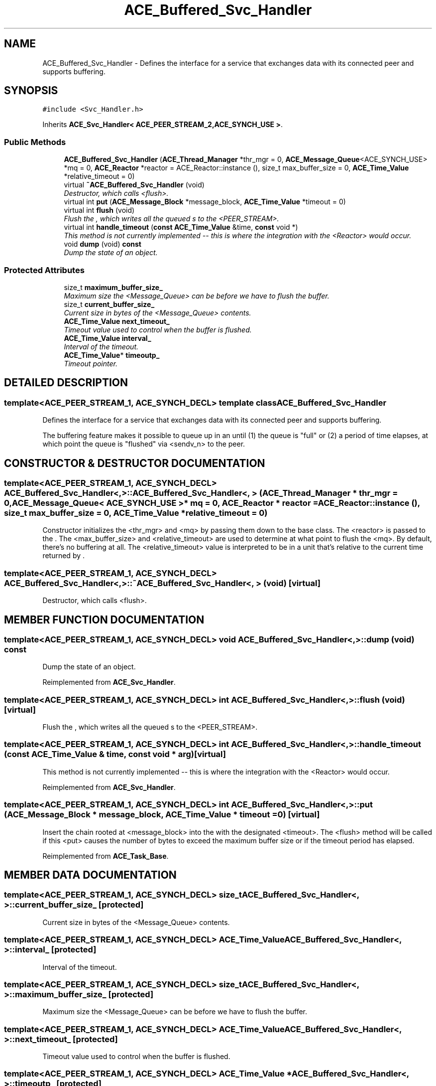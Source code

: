 .TH ACE_Buffered_Svc_Handler 3 "5 Oct 2001" "ACE" \" -*- nroff -*-
.ad l
.nh
.SH NAME
ACE_Buffered_Svc_Handler \- Defines the interface for a service that exchanges data with its connected peer and supports buffering. 
.SH SYNOPSIS
.br
.PP
\fC#include <Svc_Handler.h>\fR
.PP
Inherits \fBACE_Svc_Handler< ACE_PEER_STREAM_2,ACE_SYNCH_USE >\fR.
.PP
.SS Public Methods

.in +1c
.ti -1c
.RI "\fBACE_Buffered_Svc_Handler\fR (\fBACE_Thread_Manager\fR *thr_mgr = 0, \fBACE_Message_Queue\fR<ACE_SYNCH_USE> *mq = 0, \fBACE_Reactor\fR *reactor = ACE_Reactor::instance (), size_t max_buffer_size = 0, \fBACE_Time_Value\fR *relative_timeout = 0)"
.br
.ti -1c
.RI "virtual \fB~ACE_Buffered_Svc_Handler\fR (void)"
.br
.RI "\fIDestructor, which calls <flush>.\fR"
.ti -1c
.RI "virtual int \fBput\fR (\fBACE_Message_Block\fR *message_block, \fBACE_Time_Value\fR *timeout = 0)"
.br
.ti -1c
.RI "virtual int \fBflush\fR (void)"
.br
.RI "\fIFlush the , which writes all the queued s to the <PEER_STREAM>.\fR"
.ti -1c
.RI "virtual int \fBhandle_timeout\fR (\fBconst\fR \fBACE_Time_Value\fR &time, \fBconst\fR void *)"
.br
.RI "\fIThis method is not currently implemented -- this is where the integration with the <Reactor> would occur.\fR"
.ti -1c
.RI "void \fBdump\fR (void) \fBconst\fR"
.br
.RI "\fIDump the state of an object.\fR"
.in -1c
.SS Protected Attributes

.in +1c
.ti -1c
.RI "size_t \fBmaximum_buffer_size_\fR"
.br
.RI "\fIMaximum size the <Message_Queue> can be before we have to flush the buffer.\fR"
.ti -1c
.RI "size_t \fBcurrent_buffer_size_\fR"
.br
.RI "\fICurrent size in bytes of the <Message_Queue> contents.\fR"
.ti -1c
.RI "\fBACE_Time_Value\fR \fBnext_timeout_\fR"
.br
.RI "\fITimeout value used to control when the buffer is flushed.\fR"
.ti -1c
.RI "\fBACE_Time_Value\fR \fBinterval_\fR"
.br
.RI "\fIInterval of the timeout.\fR"
.ti -1c
.RI "\fBACE_Time_Value\fR* \fBtimeoutp_\fR"
.br
.RI "\fITimeout pointer.\fR"
.in -1c
.SH DETAILED DESCRIPTION
.PP 

.SS template<ACE_PEER_STREAM_1, ACE_SYNCH_DECL>  template class ACE_Buffered_Svc_Handler
Defines the interface for a service that exchanges data with its connected peer and supports buffering.
.PP
.PP
 The buffering feature makes it possible to queue up  in an  until (1) the queue is "full" or (2) a period of time elapses, at which point the queue is "flushed" via <sendv_n> to the peer. 
.PP
.SH CONSTRUCTOR & DESTRUCTOR DOCUMENTATION
.PP 
.SS template<ACE_PEER_STREAM_1, ACE_SYNCH_DECL> ACE_Buffered_Svc_Handler<, >::ACE_Buffered_Svc_Handler<, > (\fBACE_Thread_Manager\fR * thr_mgr = 0, \fBACE_Message_Queue\fR< ACE_SYNCH_USE >* mq = 0, \fBACE_Reactor\fR * reactor = ACE_Reactor::instance (), size_t max_buffer_size = 0, \fBACE_Time_Value\fR * relative_timeout = 0)
.PP
Constructor initializes the <thr_mgr> and <mq> by passing them down to the  base class. The <reactor> is passed to the . The <max_buffer_size> and <relative_timeout> are used to determine at what point to flush the <mq>. By default, there's no buffering at all. The <relative_timeout> value is interpreted to be in a unit that's relative to the current time returned by . 
.SS template<ACE_PEER_STREAM_1, ACE_SYNCH_DECL> ACE_Buffered_Svc_Handler<, >::~ACE_Buffered_Svc_Handler<, > (void)\fC [virtual]\fR
.PP
Destructor, which calls <flush>.
.PP
.SH MEMBER FUNCTION DOCUMENTATION
.PP 
.SS template<ACE_PEER_STREAM_1, ACE_SYNCH_DECL> void ACE_Buffered_Svc_Handler<, >::dump (void) const
.PP
Dump the state of an object.
.PP
Reimplemented from \fBACE_Svc_Handler\fR.
.SS template<ACE_PEER_STREAM_1, ACE_SYNCH_DECL> int ACE_Buffered_Svc_Handler<, >::flush (void)\fC [virtual]\fR
.PP
Flush the , which writes all the queued s to the <PEER_STREAM>.
.PP
.SS template<ACE_PEER_STREAM_1, ACE_SYNCH_DECL> int ACE_Buffered_Svc_Handler<, >::handle_timeout (\fBconst\fR \fBACE_Time_Value\fR & time, \fBconst\fR void * arg)\fC [virtual]\fR
.PP
This method is not currently implemented -- this is where the integration with the <Reactor> would occur.
.PP
Reimplemented from \fBACE_Svc_Handler\fR.
.SS template<ACE_PEER_STREAM_1, ACE_SYNCH_DECL> int ACE_Buffered_Svc_Handler<, >::put (\fBACE_Message_Block\fR * message_block, \fBACE_Time_Value\fR * timeout = 0)\fC [virtual]\fR
.PP
Insert the  chain rooted at <message_block> into the  with the designated <timeout>. The <flush> method will be called if this <put> causes the number of bytes to exceed the maximum buffer size or if the timeout period has elapsed. 
.PP
Reimplemented from \fBACE_Task_Base\fR.
.SH MEMBER DATA DOCUMENTATION
.PP 
.SS template<ACE_PEER_STREAM_1, ACE_SYNCH_DECL> size_t ACE_Buffered_Svc_Handler<, >::current_buffer_size_\fC [protected]\fR
.PP
Current size in bytes of the <Message_Queue> contents.
.PP
.SS template<ACE_PEER_STREAM_1, ACE_SYNCH_DECL> \fBACE_Time_Value\fR ACE_Buffered_Svc_Handler<, >::interval_\fC [protected]\fR
.PP
Interval of the timeout.
.PP
.SS template<ACE_PEER_STREAM_1, ACE_SYNCH_DECL> size_t ACE_Buffered_Svc_Handler<, >::maximum_buffer_size_\fC [protected]\fR
.PP
Maximum size the <Message_Queue> can be before we have to flush the buffer.
.PP
.SS template<ACE_PEER_STREAM_1, ACE_SYNCH_DECL> \fBACE_Time_Value\fR ACE_Buffered_Svc_Handler<, >::next_timeout_\fC [protected]\fR
.PP
Timeout value used to control when the buffer is flushed.
.PP
.SS template<ACE_PEER_STREAM_1, ACE_SYNCH_DECL> \fBACE_Time_Value\fR * ACE_Buffered_Svc_Handler<, >::timeoutp_\fC [protected]\fR
.PP
Timeout pointer.
.PP


.SH AUTHOR
.PP 
Generated automatically by Doxygen for ACE from the source code.